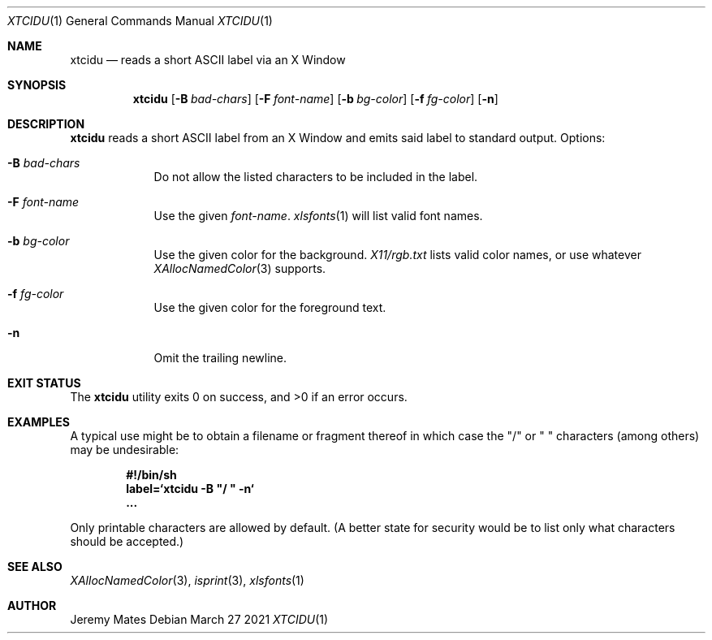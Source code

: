 .Dd March 27 2021
.Dt XTCIDU 1
.nh
.Os
.Sh NAME
.Nm xtcidu
.Nd reads a short ASCII label via an X Window
.Sh SYNOPSIS
.Bk -words
.Nm
.Op Fl B Ar bad-chars
.Op Fl F Ar font-name
.Op Fl b Ar bg-color
.Op Fl f Ar fg-color
.Op Fl n
.Ek
.Sh DESCRIPTION
.Nm
reads a short ASCII label from an X Window and emits said label to
standard output.
Options:
.Bl -tag -width -indent
.It Fl B Ar bad-chars
Do not allow the listed characters to be included in the label.
.It Fl F Ar font-name
Use the given
.Ar font-name .
.Xr xlsfonts 1
will list valid font names.
.It Fl b Ar bg-color
Use the given color for the background.
.Pa X11/rgb.txt
lists valid color names, or use whatever
.Xr XAllocNamedColor 3
supports.
.It Fl f Ar fg-color
Use the given color for the foreground text.
.It Fl n
Omit the trailing newline.
.El
.Sh EXIT STATUS
.Ex -std
.Sh EXAMPLES
A typical use might be to obtain a filename or fragment thereof in
which case the
.Qq /
or
.Qq \ 
characters (among others) may be undesirable:
.Pp
.Dl #!/bin/sh
.Dl label=`xtcidu -B \&"/ \&" -n`
.Dl ...
.Pp
Only printable characters are allowed by default. (A better state for
security would be to list only what characters should be accepted.)
.Sh SEE ALSO
.Xr XAllocNamedColor 3 ,
.Xr isprint 3 ,
.Xr xlsfonts 1
.Sh AUTHOR
.An Jeremy Mates
